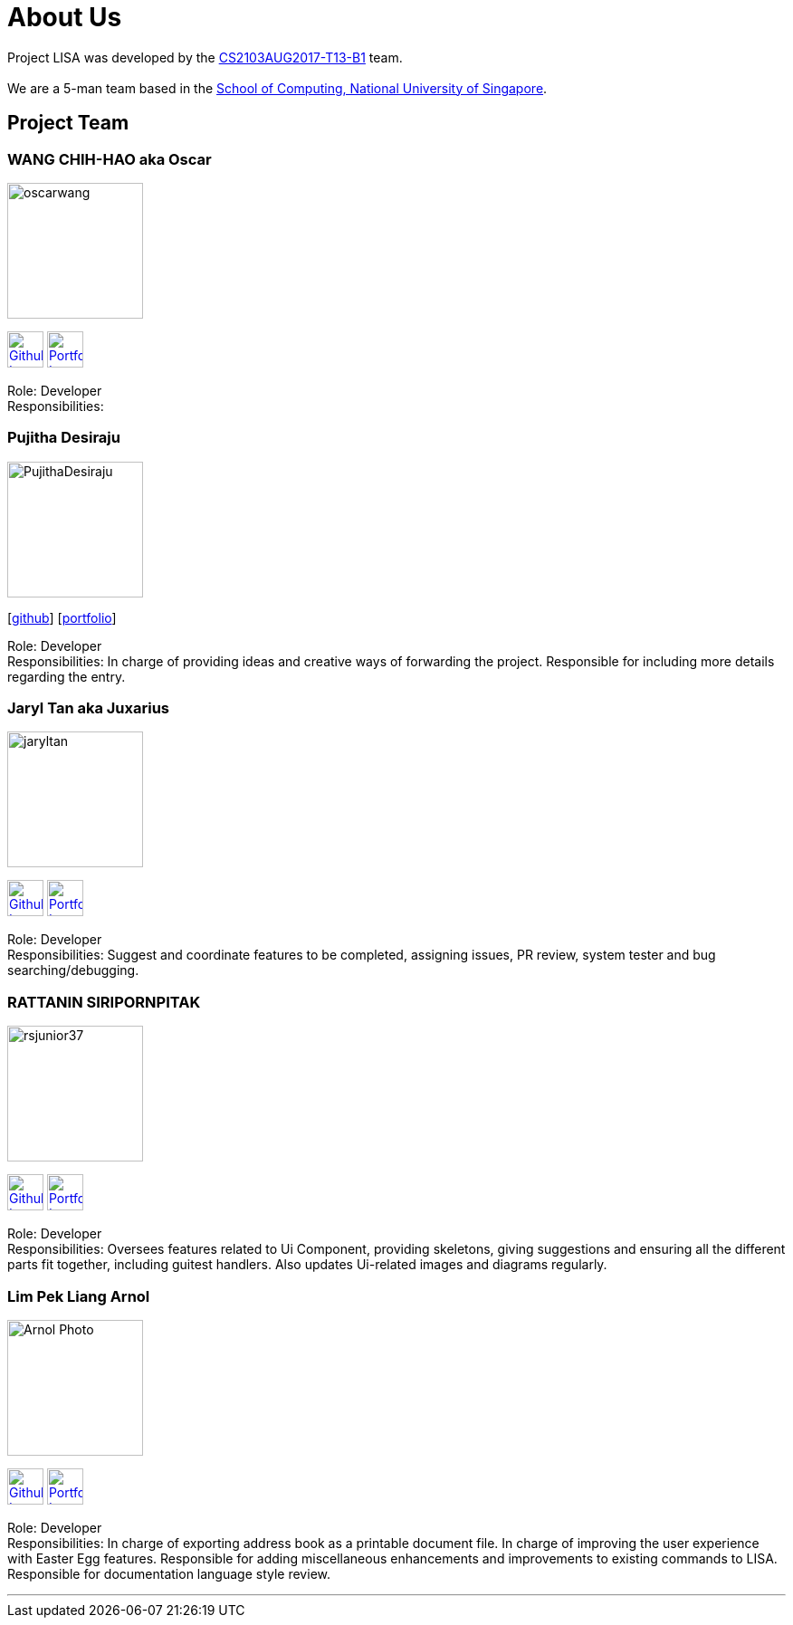 = About Us
:relfileprefix: team/
ifdef::env-github,env-browser[:outfilesuffix: .adoc]
:imagesDir: images
:stylesDir: stylesheets

Project LISA was developed by the https://github.com/CS2103AUG2017-T13-B1[CS2103AUG2017-T13-B1] team. +
{empty} +
We are a 5-man team based in the http://www.comp.nus.edu.sg[School of Computing, National University of Singapore].

== Project Team

=== WANG CHIH-HAO aka Oscar
image::oscarwang.jpg[width="150", align="left"]
image:githubicon.png[Github Icon, 40, 40, link="https://github.com/OscarWang114"] image:portfolio.png[Portfolio Icon, 40, 40, link="team/oscarwang.adoc"]

Role: Developer +
Responsibilities:

=== Pujitha Desiraju
image::PujithaDesiraju.jpg[width="150", align="left"]
{empty}[https://github.com/Pujitha97[github]] [<<pujithadesiraju#, portfolio>>]

Role: Developer +
Responsibilities:
In charge of providing ideas and creative ways of forwarding the project.
Responsible for including more details regarding the entry.

=== Jaryl Tan aka Juxarius
image::jaryltan.jpg[width="150", align="left"]
image:githubicon.png[Github Icon, 40, 40, link="https://github.com/Juxarius"] image:portfolio.png[Portfolio Icon, 40, 40, link="team/jaryltan.adoc"]

Role: Developer +
Responsibilities: Suggest and coordinate features to be completed, assigning issues,
PR review, system tester and bug searching/debugging.

=== RATTANIN SIRIPORNPITAK
image::rsjunior37.jpg[width="150", align="left"]
image:githubicon.png[Github Icon, 40, 40, link="https://github.com/RSJunior37"] image:portfolio.png[Portfolio Icon, 40, 40, link="team/rattaninsiripornpitak.adoc"]

Role: Developer +
Responsibilities:
Oversees features related to Ui Component, providing skeletons, giving suggestions and ensuring all the different parts fit together, including guitest handlers. Also updates Ui-related images and diagrams regularly.

=== Lim Pek Liang Arnol
image::Arnol_Photo.jpg[width="150", align="left"]
image:githubicon.png[Github Icon, 40, 40, link="https://github.com/arnollim"] image:portfolio.png[Portfolio Icon, 40, 40, link="team/arnollim.adoc"]

Role: Developer +
Responsibilities:
In charge of exporting address book as a printable document file.
In charge of improving the user experience with Easter Egg features.
Responsible for adding miscellaneous enhancements and improvements to existing commands to LISA.
Responsible for documentation language style review.

'''
